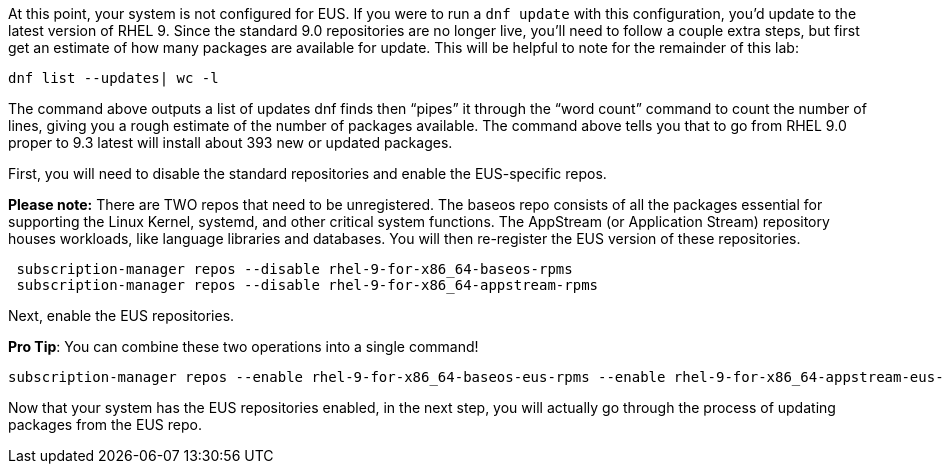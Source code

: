 At this point, your system is not configured for EUS. If you were to run
a `+dnf update+` with this configuration, you’d update to the latest
version of RHEL 9. Since the standard 9.0 repositories are no longer
live, you’ll need to follow a couple extra steps, but first get an
estimate of how many packages are available for update. This will be
helpful to note for the remainder of this lab:

....
dnf list --updates| wc -l
....

The command above outputs a list of updates dnf finds then "`pipes`" it
through the "`word count`" command to count the number of lines, giving
you a rough estimate of the number of packages available. The command
above tells you that to go from RHEL 9.0 proper to 9.3 latest will
install about 393 new or updated packages.

First, you will need to disable the standard repositories and enable the
EUS-specific repos.

*Please note:* There are TWO repos that need to be unregistered. The
baseos repo consists of all the packages essential for supporting the
Linux Kernel, systemd, and other critical system functions. The
AppStream (or Application Stream) repository houses workloads, like
language libraries and databases. You will then re-register the EUS
version of these repositories.

....
 subscription-manager repos --disable rhel-9-for-x86_64-baseos-rpms
 subscription-manager repos --disable rhel-9-for-x86_64-appstream-rpms
....

Next, enable the EUS repositories.

*Pro Tip*: You can combine these two operations into a single command!

....
subscription-manager repos --enable rhel-9-for-x86_64-baseos-eus-rpms --enable rhel-9-for-x86_64-appstream-eus-rpms
....

Now that your system has the EUS repositories enabled, in the next step,
you will actually go through the process of updating packages from the
EUS repo.
